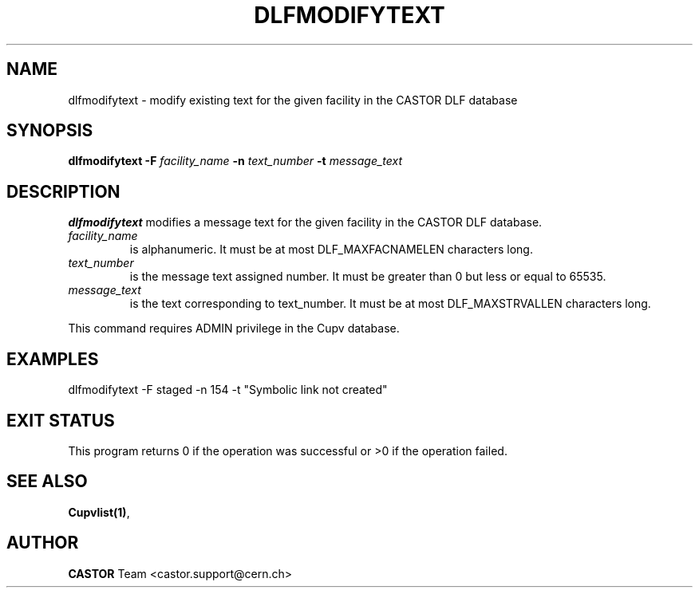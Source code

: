 .lf 1 dlfmodifytext.man
.\" @(#)$RCSfile: dlfmodifytext.man,v $ $Revision: 1.1 $ $Date: 2003/08/20 13:07:26 $ CERN IT-ADC Vitaly Motyakov
.\" Copyright (C) 2003 by CERN/IT/ADC
.\" All rights reserved
.\"
.TH DLFMODIFYTEXT 1 "$Date: 2003/08/20 13:07:26 $" CASTOR "DLF Administrator Commands"
.SH NAME
dlfmodifytext \- modify existing text for the given facility in the CASTOR
DLF database
.SH SYNOPSIS
.B dlfmodifytext
.BI -F " facility_name"
.BI -n " text_number"
.BI -t " message_text"
.SH DESCRIPTION
.B dlfmodifytext
modifies a message text for the given facility in the CASTOR DLF database.
.TP
.I facility_name
is alphanumeric. It must be at most DLF_MAXFACNAMELEN characters long.
.TP
.I text_number
is the message text assigned number.
It must be greater than 0 but less or equal to 65535.
.TP
.I message_text
is the text corresponding to text_number. It must be at most DLF_MAXSTRVALLEN
characters long.
.LP
This command requires ADMIN privilege in the Cupv database.
.SH EXAMPLES
.nf
.ft CW
dlfmodifytext -F staged -n 154 -t "Symbolic link not created"
.ft
.fi
.SH EXIT STATUS
This program returns 0 if the operation was successful or >0 if the operation
failed.
.SH SEE ALSO
.BR Cupvlist(1) ,
.SH AUTHOR
\fBCASTOR\fP Team <castor.support@cern.ch>
